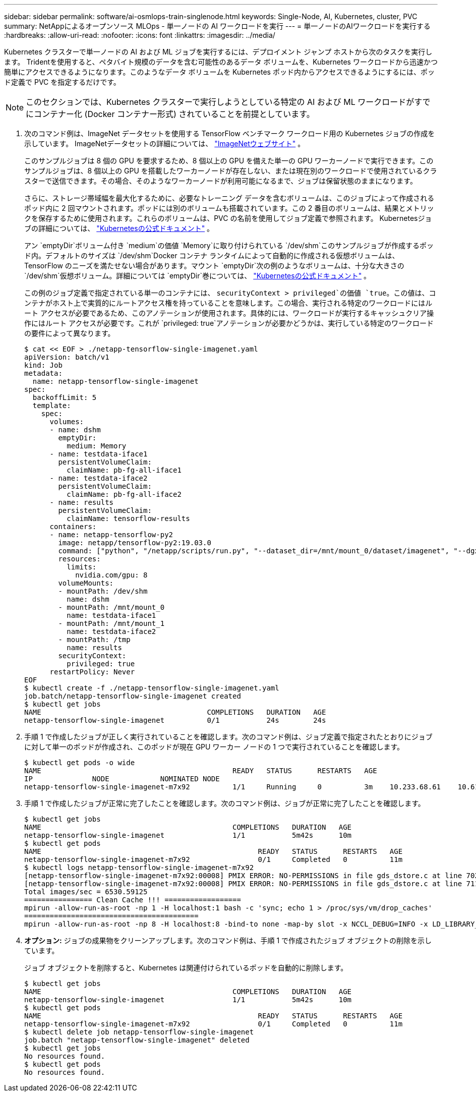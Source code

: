 ---
sidebar: sidebar 
permalink: software/ai-osmlops-train-singlenode.html 
keywords: Single-Node, AI, Kubernetes, cluster, PVC 
summary: NetAppによるオープンソース MLOps - 単一ノードの AI ワークロードを実行 
---
= 単一ノードのAIワークロードを実行する
:hardbreaks:
:allow-uri-read: 
:nofooter: 
:icons: font
:linkattrs: 
:imagesdir: ../media/


[role="lead"]
Kubernetes クラスターで単一ノードの AI および ML ジョブを実行するには、デプロイメント ジャンプ ホストから次のタスクを実行します。 Tridentを使用すると、ペタバイト規模のデータを含む可能性のあるデータ ボリュームを、Kubernetes ワークロードから迅速かつ簡単にアクセスできるようになります。このようなデータ ボリュームを Kubernetes ポッド内からアクセスできるようにするには、ポッド定義で PVC を指定するだけです。


NOTE: このセクションでは、Kubernetes クラスターで実行しようとしている特定の AI および ML ワークロードがすでにコンテナー化 (Docker コンテナー形式) されていることを前提としています。

. 次のコマンド例は、ImageNet データセットを使用する TensorFlow ベンチマーク ワークロード用の Kubernetes ジョブの作成を示しています。  ImageNetデータセットの詳細については、 http://www.image-net.org["ImageNetウェブサイト"^] 。
+
このサンプルジョブは 8 個の GPU を要求するため、8 個以上の GPU を備えた単一の GPU ワーカーノードで実行できます。このサンプルジョブは、8 個以上の GPU を搭載したワーカーノードが存在しない、または現在別のワークロードで使用されているクラスターで送信できます。その場合、そのようなワーカーノードが利用可能になるまで、ジョブは保留状態のままになります。

+
さらに、ストレージ帯域幅を最大化するために、必要なトレーニング データを含むボリュームは、このジョブによって作成されるポッド内に 2 回マウントされます。ポッドには別のボリュームも搭載されています。この 2 番目のボリュームは、結果とメトリックを保存するために使用されます。これらのボリュームは、PVC の名前を使用してジョブ定義で参照されます。  Kubernetesジョブの詳細については、 https://kubernetes.io/docs/concepts/workloads/controllers/jobs-run-to-completion/["Kubernetesの公式ドキュメント"^] 。

+
アン `emptyDir`ボリューム付き `medium`の価値 `Memory`に取り付けられている `/dev/shm`このサンプルジョブが作成するポッド内。デフォルトのサイズは `/dev/shm`Docker コンテナ ランタイムによって自動的に作成される仮想ボリュームは、TensorFlow のニーズを満たせない場合があります。マウント `emptyDir`次の例のようなボリュームは、十分な大きさの `/dev/shm`仮想ボリューム。詳細については `emptyDir`巻については、 https://kubernetes.io/docs/concepts/storage/volumes/["Kubernetesの公式ドキュメント"^] 。

+
この例のジョブ定義で指定されている単一のコンテナには、 `securityContext > privileged`の価値 `true`。この値は、コンテナがホスト上で実質的にルートアクセス権を持っていることを意味します。この場合、実行される特定のワークロードにはルート アクセスが必要であるため、このアノテーションが使用されます。具体的には、ワークロードが実行するキャッシュクリア操作にはルート アクセスが必要です。これが `privileged: true`アノテーションが必要かどうかは、実行している特定のワークロードの要件によって異なります。

+
....
$ cat << EOF > ./netapp-tensorflow-single-imagenet.yaml
apiVersion: batch/v1
kind: Job
metadata:
  name: netapp-tensorflow-single-imagenet
spec:
  backoffLimit: 5
  template:
    spec:
      volumes:
      - name: dshm
        emptyDir:
          medium: Memory
      - name: testdata-iface1
        persistentVolumeClaim:
          claimName: pb-fg-all-iface1
      - name: testdata-iface2
        persistentVolumeClaim:
          claimName: pb-fg-all-iface2
      - name: results
        persistentVolumeClaim:
          claimName: tensorflow-results
      containers:
      - name: netapp-tensorflow-py2
        image: netapp/tensorflow-py2:19.03.0
        command: ["python", "/netapp/scripts/run.py", "--dataset_dir=/mnt/mount_0/dataset/imagenet", "--dgx_version=dgx1", "--num_devices=8"]
        resources:
          limits:
            nvidia.com/gpu: 8
        volumeMounts:
        - mountPath: /dev/shm
          name: dshm
        - mountPath: /mnt/mount_0
          name: testdata-iface1
        - mountPath: /mnt/mount_1
          name: testdata-iface2
        - mountPath: /tmp
          name: results
        securityContext:
          privileged: true
      restartPolicy: Never
EOF
$ kubectl create -f ./netapp-tensorflow-single-imagenet.yaml
job.batch/netapp-tensorflow-single-imagenet created
$ kubectl get jobs
NAME                                       COMPLETIONS   DURATION   AGE
netapp-tensorflow-single-imagenet          0/1           24s        24s
....
. 手順 1 で作成したジョブが正しく実行されていることを確認します。次のコマンド例は、ジョブ定義で指定されたとおりにジョブに対して単一のポッドが作成され、このポッドが現在 GPU ワーカー ノードの 1 つで実行されていることを確認します。
+
....
$ kubectl get pods -o wide
NAME                                             READY   STATUS      RESTARTS   AGE
IP              NODE            NOMINATED NODE
netapp-tensorflow-single-imagenet-m7x92          1/1     Running     0          3m    10.233.68.61    10.61.218.154   <none>
....
. 手順 1 で作成したジョブが正常に完了したことを確認します。次のコマンド例は、ジョブが正常に完了したことを確認します。
+
....
$ kubectl get jobs
NAME                                             COMPLETIONS   DURATION   AGE
netapp-tensorflow-single-imagenet                1/1           5m42s      10m
$ kubectl get pods
NAME                                                   READY   STATUS      RESTARTS   AGE
netapp-tensorflow-single-imagenet-m7x92                0/1     Completed   0          11m
$ kubectl logs netapp-tensorflow-single-imagenet-m7x92
[netapp-tensorflow-single-imagenet-m7x92:00008] PMIX ERROR: NO-PERMISSIONS in file gds_dstore.c at line 702
[netapp-tensorflow-single-imagenet-m7x92:00008] PMIX ERROR: NO-PERMISSIONS in file gds_dstore.c at line 711
Total images/sec = 6530.59125
================ Clean Cache !!! ==================
mpirun -allow-run-as-root -np 1 -H localhost:1 bash -c 'sync; echo 1 > /proc/sys/vm/drop_caches'
=========================================
mpirun -allow-run-as-root -np 8 -H localhost:8 -bind-to none -map-by slot -x NCCL_DEBUG=INFO -x LD_LIBRARY_PATH -x PATH python /netapp/tensorflow/benchmarks_190205/scripts/tf_cnn_benchmarks/tf_cnn_benchmarks.py --model=resnet50 --batch_size=256 --device=gpu --force_gpu_compatible=True --num_intra_threads=1 --num_inter_threads=48 --variable_update=horovod --batch_group_size=20 --num_batches=500 --nodistortions --num_gpus=1 --data_format=NCHW --use_fp16=True --use_tf_layers=False --data_name=imagenet --use_datasets=True --data_dir=/mnt/mount_0/dataset/imagenet --datasets_parallel_interleave_cycle_length=10 --datasets_sloppy_parallel_interleave=False --num_mounts=2 --mount_prefix=/mnt/mount_%d --datasets_prefetch_buffer_size=2000 --datasets_use_prefetch=True --datasets_num_private_threads=4 --horovod_device=gpu > /tmp/20190814_105450_tensorflow_horovod_rdma_resnet50_gpu_8_256_b500_imagenet_nodistort_fp16_r10_m2_nockpt.txt 2>&1
....
. *オプション:* ジョブの成果物をクリーンアップします。次のコマンド例は、手順 1 で作成されたジョブ オブジェクトの削除を示しています。
+
ジョブ オブジェクトを削除すると、Kubernetes は関連付けられているポッドを自動的に削除します。

+
....
$ kubectl get jobs
NAME                                             COMPLETIONS   DURATION   AGE
netapp-tensorflow-single-imagenet                1/1           5m42s      10m
$ kubectl get pods
NAME                                                   READY   STATUS      RESTARTS   AGE
netapp-tensorflow-single-imagenet-m7x92                0/1     Completed   0          11m
$ kubectl delete job netapp-tensorflow-single-imagenet
job.batch "netapp-tensorflow-single-imagenet" deleted
$ kubectl get jobs
No resources found.
$ kubectl get pods
No resources found.
....

